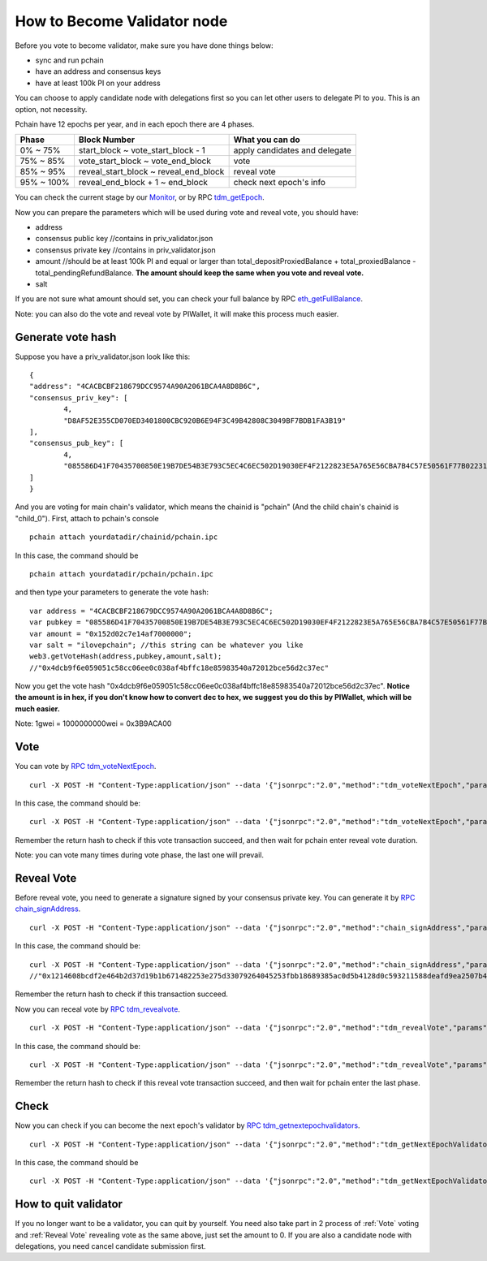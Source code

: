 .. _Client Validator:

============================
How to Become Validator node
============================

Before you vote to become validator, make sure you have done things below: 

- sync and run pchain 
- have an address and consensus keys
- have at least 100k PI on your address

You can choose to apply candidate node with delegations first so you can let other users to delegate PI to you. This is an option, not necessity.

Pchain have 12 epochs per year, and in each epoch there are 4 phases.

+------------+--------------------------------------+------------------------------+
| Phase      | Block Number                         | What you can do              | 
+============+======================================+==============================+
| 0% ~ 75%   | start_block ~ vote_start_block - 1   | apply candidates and delegate| 
+------------+--------------------------------------+------------------------------+
| 75% ~ 85%  | vote_start_block ~ vote_end_block    | vote                         |
+------------+--------------------------------------+------------------------------+
| 85% ~ 95%  | reveal_start_block ~ reveal_end_block| reveal vote                  |
+------------+--------------------------------------+------------------------------+
| 95% ~ 100% | reveal_end_block + 1 ~ end_block     | check next epoch's info      |
+------------+--------------------------------------+------------------------------+

You can check the current stage by our `Monitor <https://monitor.pchain.org>`_, or by RPC `tdm_getEpoch <https://github.com/pchain-org/pchain/wiki/JSON-RPC#tdm_getEpoch>`_.

Now you can prepare the parameters which will be used during vote and reveal vote, you should have:

- address 
- consensus public key   //contains in priv_validator.json
- consensus private key  //contains in priv_validator.json
- amount           //should be at least 100k PI and equal or larger than total_depositProxiedBalance + total_proxiedBalance - total_pendingRefundBalance. **The amount should keep the same when you vote and reveal vote.**
- salt             

If you are not sure what amount should set, you can check your full balance by RPC `eth_getFullBalance <https://github.com/pchain-org/pchain/wiki/JSON-RPC#eth_getFullBalance>`_.

Note: you can also do the vote and reveal vote by PIWallet, it will make this process much easier.

>>>>>>>>>>>>>>>>>>
Generate vote hash
>>>>>>>>>>>>>>>>>>

Suppose you have a priv_validator.json look like this:
::
	{
        "address": "4CACBCBF218679DCC9574A90A2061BCA4A8D8B6C",
        "consensus_priv_key": [
                4,
                "D8AF52E355CD070ED3401800CBC920B6E94F3C49B42808C3049BF7BDB1FA3B19"
        ],
        "consensus_pub_key": [
                4,
                "085586D41F70435700850E19B7DE54B3E793C5EC4C6EC502D19030EF4F2122823E5A765E56CBA7B4C57E50561F77B022313C39895CA303F3C95D7B7282412F334778B95ACE046A79AEA4DB148334527250C8895AC5DB80459BF5D367236B59AF2DB5C0254E30A6D8CD1FA10AB8A5D872F5EBD312D3160D3E4DD496973BDC75E0"
        ]
	}
And you are voting for main chain's validator, which means the chainid is "pchain" (And the child chain's chainid is "child_0").
First, attach to pchain's console
::
	pchain attach yourdatadir/chainid/pchain.ipc
In this case, the command should be
::
	pchain attach yourdatadir/pchain/pchain.ipc
and then type your parameters to generate the vote hash:
::
	var address = "4CACBCBF218679DCC9574A90A2061BCA4A8D8B6C"; 
	var pubkey = "085586D41F70435700850E19B7DE54B3E793C5EC4C6EC502D19030EF4F2122823E5A765E56CBA7B4C57E50561F77B022313C39895CA303F3C95D7B7282412F334778B95ACE046A79AEA4DB148334527250C8895AC5DB80459BF5D367236B59AF2DB5C0254E30A6D8CD1FA10AB8A5D872F5EBD312D3160D3E4DD496973BDC75E0"; 
	var amount = "0x152d02c7e14af7000000";  
	var salt = "ilovepchain"; //this string can be whatever you like
	web3.getVoteHash(address,pubkey,amount,salt);
	//"0x4dcb9f6e059051c58cc06ee0c038af4bffc18e85983540a72012bce56d2c37ec"
Now you get the vote hash "0x4dcb9f6e059051c58cc06ee0c038af4bffc18e85983540a72012bce56d2c37ec". **Notice the amount is in hex, if you don't know how to convert dec to hex, we suggest you do this by PIWallet, which will be much easier.**

Note: 1gwei = 1000000000wei = 0x3B9ACA00

.. _Vote:

>>>>>
Vote
>>>>>
You can vote by `RPC tdm_voteNextEpoch <https://github.com/pchain-org/pchain/wiki/JSON-RPC#tdm_votenextepoch>`_.
::
	curl -X POST -H "Content-Type:application/json" --data '{"jsonrpc":"2.0","method":"tdm_voteNextEpoch","params":["address", "vote hash"],"id":1}' localhost:6969/chainid
In this case, the command should be:
::
	curl -X POST -H "Content-Type:application/json" --data '{"jsonrpc":"2.0","method":"tdm_voteNextEpoch","params":["0x4CACBCBF218679DCC9574A90A2061BCA4A8D8B6C", "0x4dcb9f6e059051c58cc06ee0c038af4bffc18e85983540a72012bce56d2c37ec"],"id":1}' localhost:6969/pchain
Remember the return hash to check if this vote transaction succeed, and then wait for pchain enter reveal vote duration.

Note: you can vote many times during vote phase, the last one will prevail.

.. _Reveal vote:

>>>>>>>>>>>
Reveal Vote
>>>>>>>>>>>
Before reveal vote, you need to generate a signature signed by your consensus private key. You can generate it by `RPC chain_signAddress <https://github.com/pchain-org/pchain/wiki/JSON-RPC#chain_signAddress>`_. 
::
	curl -X POST -H "Content-Type:application/json" --data '{"jsonrpc":"2.0","method":"chain_signAddress","params":["address", "consensus private key"],"id":1}' localhost:6969/pchain
In this case, the command should be:
::
	curl -X POST -H "Content-Type:application/json" --data '{"jsonrpc":"2.0","method":"chain_signAddress","params":["0x4CACBCBF218679DCC9574A90A2061BCA4A8D8B6C", "0xD8AF52E355CD070ED3401800CBC920B6E94F3C49B42808C3049BF7BDB1FA3B19"],"id":1}' localhost:6969/pchain
	//"0x1214608bcdf2e464b2d37d19b1b671482253e275d33079264045253fbb18689385ac0d5b4128d0c593211588deafd9ea2507b4858bdd42aaef3999045c0407ae"
Remember the return hash to check if this transaction succeed.

Now you can receal vote by `RPC tdm_revealvote <https://github.com/pchain-org/pchain/wiki/JSON-RPC#tdm_revealvote>`_.
::
	curl -X POST -H "Content-Type:application/json" --data '{"jsonrpc":"2.0","method":"tdm_revealVote","params":["address", "consensus public key", "amount", "salt", "signature"],"id":1}' localhost:6969/chainid
In this case, the command should be:
::
	curl -X POST -H "Content-Type:application/json" --data '{"jsonrpc":"2.0","method":"tdm_revealVote","params":["0x4CACBCBF218679DCC9574A90A2061BCA4A8D8B6C", "085586D41F70435700850E19B7DE54B3E793C5EC4C6EC502D19030EF4F2122823E5A765E56CBA7B4C57E50561F77B022313C39895CA303F3C95D7B7282412F334778B95ACE046A79AEA4DB148334527250C8895AC5DB80459BF5D367236B59AF2DB5C0254E30A6D8CD1FA10AB8A5D872F5EBD312D3160D3E4DD496973BDC75E0", "0x152d02c7e14af7000000", "ilovepchain", "0x1214608bcdf2e464b2d37d19b1b671482253e275d33079264045253fbb18689385ac0d5b4128d0c593211588deafd9ea2507b4858bdd42aaef3999045c0407ae"],"id":1}' localhost:6969/pchain
Remember the return hash to check if this reveal vote transaction succeed, and then wait for pchain enter the last phase.

>>>>>>
Check
>>>>>>
Now you can check if you can become the next epoch's validator by `RPC tdm_getnextepochvalidators <https://github.com/pchain-org/pchain/wiki/JSON-RPC#tdm_getnextepochvalidators>`_.
::
	curl -X POST -H "Content-Type:application/json" --data '{"jsonrpc":"2.0","method":"tdm_getNextEpochValidators","params":[],"id":1}' localhost:6969/chainid
In this case, the command should be 
::
	curl -X POST -H "Content-Type:application/json" --data '{"jsonrpc":"2.0","method":"tdm_getNextEpochValidators","params":[],"id":1}' localhost:6969/pchain

>>>>>>>>>>>>>>>>>>>>>
How to quit validator
>>>>>>>>>>>>>>>>>>>>>

If you no longer want to be a validator, you can quit by yourself. You need also take part in 2 process of :ref:`Vote` voting and :ref:`Reveal Vote` revealing vote as the same above, just set the amount to 0. If you are also a candidate node with delegations, you need cancel candidate submission first.